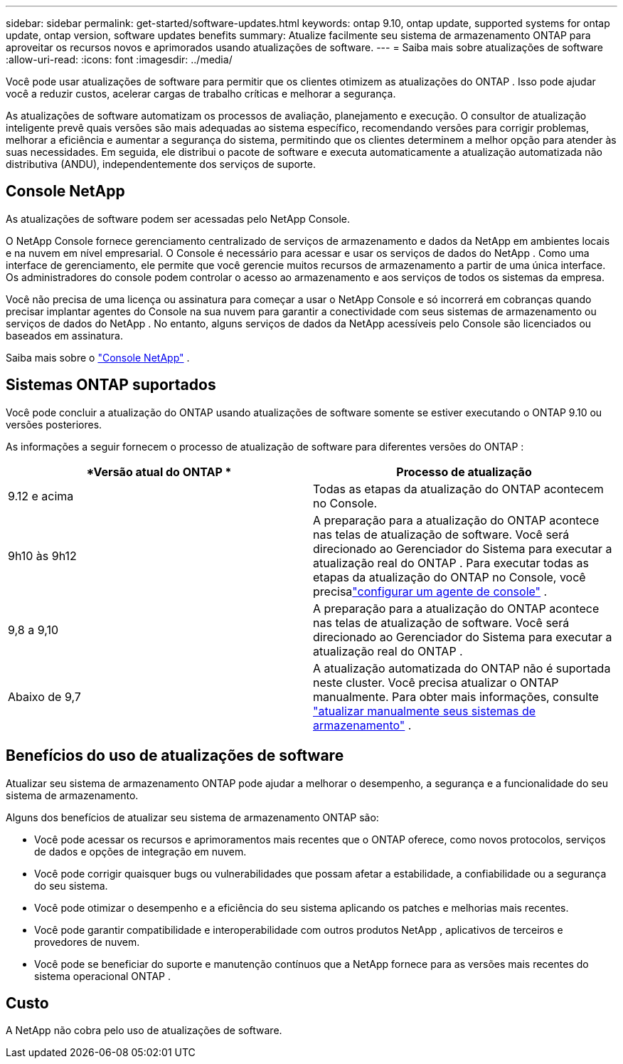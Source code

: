 ---
sidebar: sidebar 
permalink: get-started/software-updates.html 
keywords: ontap 9.10, ontap update, supported systems for ontap update, ontap version, software updates benefits 
summary: Atualize facilmente seu sistema de armazenamento ONTAP para aproveitar os recursos novos e aprimorados usando atualizações de software. 
---
= Saiba mais sobre atualizações de software
:allow-uri-read: 
:icons: font
:imagesdir: ../media/


[role="lead"]
Você pode usar atualizações de software para permitir que os clientes otimizem as atualizações do ONTAP .  Isso pode ajudar você a reduzir custos, acelerar cargas de trabalho críticas e melhorar a segurança.

As atualizações de software automatizam os processos de avaliação, planejamento e execução.  O consultor de atualização inteligente prevê quais versões são mais adequadas ao sistema específico, recomendando versões para corrigir problemas, melhorar a eficiência e aumentar a segurança do sistema, permitindo que os clientes determinem a melhor opção para atender às suas necessidades.  Em seguida, ele distribui o pacote de software e executa automaticamente a atualização automatizada não distributiva (ANDU), independentemente dos serviços de suporte.



== Console NetApp

As atualizações de software podem ser acessadas pelo NetApp Console.

O NetApp Console fornece gerenciamento centralizado de serviços de armazenamento e dados da NetApp em ambientes locais e na nuvem em nível empresarial. O Console é necessário para acessar e usar os serviços de dados do NetApp . Como uma interface de gerenciamento, ele permite que você gerencie muitos recursos de armazenamento a partir de uma única interface. Os administradores do console podem controlar o acesso ao armazenamento e aos serviços de todos os sistemas da empresa.

Você não precisa de uma licença ou assinatura para começar a usar o NetApp Console e só incorrerá em cobranças quando precisar implantar agentes do Console na sua nuvem para garantir a conectividade com seus sistemas de armazenamento ou serviços de dados do NetApp . No entanto, alguns serviços de dados da NetApp acessíveis pelo Console são licenciados ou baseados em assinatura.

Saiba mais sobre o https://docs.netapp.com/us-en/bluexp-setup-admin/concept-overview.html["Console NetApp"] .



== Sistemas ONTAP suportados

Você pode concluir a atualização do ONTAP usando atualizações de software somente se estiver executando o ONTAP 9.10 ou versões posteriores.

As informações a seguir fornecem o processo de atualização de software para diferentes versões do ONTAP :

|===
| *Versão atual do ONTAP * | *Processo de atualização* 


| 9.12 e acima | Todas as etapas da atualização do ONTAP acontecem no Console. 


| 9h10 às 9h12 | A preparação para a atualização do ONTAP acontece nas telas de atualização de software.  Você será direcionado ao Gerenciador do Sistema para executar a atualização real do ONTAP .  Para executar todas as etapas da atualização do ONTAP no Console, você precisalink:https://docs.netapp.com/us-en/bluexp-setup-admin/task-install-connector-on-prem.html["configurar um agente de console"] . 


| 9,8 a 9,10 | A preparação para a atualização do ONTAP acontece nas telas de atualização de software.  Você será direcionado ao Gerenciador do Sistema para executar a atualização real do ONTAP . 


| Abaixo de 9,7 | A atualização automatizada do ONTAP não é suportada neste cluster.  Você precisa atualizar o ONTAP manualmente. Para obter mais informações, consulte link:https://docs.netapp.com/us-en/ontap/upgrade/index.html["atualizar manualmente seus sistemas de armazenamento"] . 
|===


== Benefícios do uso de atualizações de software

Atualizar seu sistema de armazenamento ONTAP pode ajudar a melhorar o desempenho, a segurança e a funcionalidade do seu sistema de armazenamento.

Alguns dos benefícios de atualizar seu sistema de armazenamento ONTAP são:

* Você pode acessar os recursos e aprimoramentos mais recentes que o ONTAP oferece, como novos protocolos, serviços de dados e opções de integração em nuvem.
* Você pode corrigir quaisquer bugs ou vulnerabilidades que possam afetar a estabilidade, a confiabilidade ou a segurança do seu sistema.
* Você pode otimizar o desempenho e a eficiência do seu sistema aplicando os patches e melhorias mais recentes.
* Você pode garantir compatibilidade e interoperabilidade com outros produtos NetApp , aplicativos de terceiros e provedores de nuvem.
* Você pode se beneficiar do suporte e manutenção contínuos que a NetApp fornece para as versões mais recentes do sistema operacional ONTAP .




== Custo

A NetApp não cobra pelo uso de atualizações de software.
